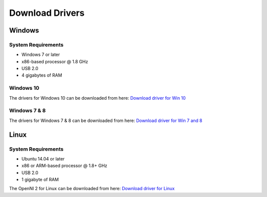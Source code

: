 .. _chapter_downloadDriver:

Download Drivers
================

Windows
*******

System Requirements
~~~~~~~~~~~~~~~~~~~

- Windows 7 or later
- x86-based processor @ 1.8 GHz
- USB 2.0
- 4 gigabytes of RAM


Windows 10
~~~~~~~~~~
The drivers for Windows 10 can be downloaded from here: 
`Download driver for Win 10 <https://www.dropbox.com/sh/75hmuxvexu2acv5/AABrMDtfDoW9m05VdM-Pih-Ra/Windows%2010?dl=0>`_


Windows 7 & 8
~~~~~~~~~~~~~
The drivers for Windows 7 & 8 can be downloaded from here: 
`Download driver for Win 7 and 8 <https://www.dropbox.com/sh/75hmuxvexu2acv5/AADZhSMKSRWb52Pzr0TLJhfha/Windows%207%20%26%208?dl=0>`_


Linux
*****
System Requirements
~~~~~~~~~~~~~~~~~~~

- Ubuntu 14.04 or later
- x86 or ARM-based processor @ 1.8+ GHz
- USB 2.0
- 1 gigabyte of RAM

The OpenNI 2 for Linux can be downloaded from here: 
`Download driver for Linux <https://www.dropbox.com/sh/ou49febb83m476d/AADqCQuI3agPOdhyuihl0NHMa?dl=0>`_